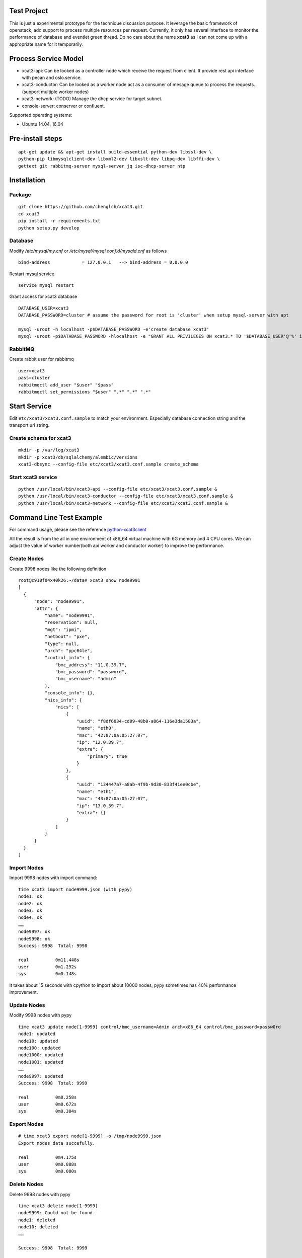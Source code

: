 Test Project
============

This is just a experimental prototype for the technique discussion purpose. It
leverage the basic framework of openstack, add support to process multiple
resources per request. Currently, it only has several interface to monitor the
performance of database and eventlet green thread. Do no care about the name
**xcat3** as I can not come up with a appropriate name for it temporarily.

Process Service Model
=====================

* xcat3-api: Can be looked as a controller node which receive the request from
  client. It provide rest api interface with pecan and oslo.service.
* xcat3-conductor: Can be looked as a worker node act as a consumer of mesage
  queue to process the requests. (support multiple worker nodes)
* xcat3-network: (TODO) Manage the dhcp service for target subnet.
* console-server: conserver or confluent.

Supported operating systems:

* Ubuntu 14.04, 16.04

Pre-install steps
=================

::

  apt-get update && apt-get install build-essential python-dev libssl-dev \
  python-pip libmysqlclient-dev libxml2-dev libxslt-dev libpq-dev libffi-dev \
  gettext git rabbitmq-server mysql-server jq isc-dhcp-server ntp

Installation
============

Package
-------
::

  git clone https://github.com/chenglch/xcat3.git
  cd xcat3
  pip install -r requirements.txt
  python setup.py develop

Database
--------

Modify `/etc/mysql/my.cnf` or `/etc/mysql/mysql.conf.d/mysqld.cnf` as
follows ::


  bind-address            = 127.0.0.1   --> bind-address = 0.0.0.0

Restart mysql service ::

  service mysql restart

Grant access for xcat3 database
::

  DATABASE_USER=xcat3
  DATABASE_PASSWORD=cluster # assume the password for root is 'cluster' when setup mysql-server with apt

  mysql -uroot -h localhost -p$DATABASE_PASSWORD -e'create database xcat3'
  mysql -uroot -p$DATABASE_PASSWORD -hlocalhost -e "GRANT ALL PRIVILEGES ON xcat3.* TO '$DATABASE_USER'@'%' identified by '$DATABASE_PASSWORD';"

RabbitMQ
--------

Create rabbit user for rabbitmq ::

  user=xcat3
  pass=cluster
  rabbitmqctl add_user "$user" "$pass"
  rabbitmqctl set_permissions "$user" ".*" ".*" ".*"

Start Service
=============

Edit ``etc/xcat3/xcat3.conf.sample`` to match your environment. Especially
database connection string and the transport url string.

Create schema for xcat3
-----------------------
::

  mkdir -p /var/log/xcat3
  mkdir -p xcat3/db/sqlalchemy/alembic/versions
  xcat3-dbsync --config-file etc/xcat3/xcat3.conf.sample create_schema

Start xcat3 service
-------------------
::

  python /usr/local/bin/xcat3-api --config-file etc/xcat3/xcat3.conf.sample &
  python /usr/local/bin/xcat3-conductor --config-file etc/xcat3/xcat3.conf.sample &
  python /usr/local/bin/xcat3-network --config-file etc/xcat3/xcat3.conf.sample &

Command Line  Test Example
==========================

For command usage, please see the reference
`python-xcat3client <https://github.com/chenglch/python-xcat3client>`_

All the result is from the all in one environment of x86_64 virtual machine
with 6G memory and 4 CPU cores. We can adjust the value of worker number(both
api worker and conductor worker) to improve the performance.

Create Nodes
------------
Create 9998 nodes like the following definition
::

  root@c910f04x40k26:~/data# xcat3 show node9991
  [
    {
        "node": "node9991",
        "attr": {
            "name": "node9991",
            "reservation": null,
            "mgt": "ipmi",
            "netboot": "pxe",
            "type": null,
            "arch": "ppc64le",
            "control_info": {
                "bmc_address": "11.0.39.7",
                "bmc_password": "password",
                "bmc_username": "admin"
            },
            "console_info": {},
            "nics_info": {
                "nics": [
                    {
                        "uuid": "f8df6034-cd09-48b0-a864-116e3da1583a",
                        "name": "eth0",
                        "mac": "42:87:0a:05:27:07",
                        "ip": "12.0.39.7",
                        "extra": {
                            "primary": true
                        }
                    },
                    {
                        "uuid": "134447a7-a8ab-4f9b-9d30-833f41ee0cbe",
                        "name": "eth1",
                        "mac": "43:87:0a:05:27:07",
                        "ip": "13.0.39.7",
                        "extra": {}
                    }
                ]
            }
        }
    }
  ]

Import Nodes
------------
Import 9998 nodes with import command:
::

  time xcat3 import node9999.json (with pypy)
  node1: ok
  node2: ok
  node3: ok
  node4: ok
  ……
  node9997: ok
  node9998: ok
  Success: 9998  Total: 9998

  real   	0m11.448s
  user   	0m1.292s
  sys    	0m0.148s

It takes about 15 seconds with cpython to import about 10000 nodes, pypy
sometimes has 40% performance improvement.


Update Nodes
------------
Modify 9998 nodes with pypy
::

  time xcat3 update node[1-9999] control/bmc_username=Admin arch=x86_64 control/bmc_password=passw0rd
  node1: updated
  node10: updated
  node100: updated
  node1000: updated
  node1001: updated
  ……
  node9997: updated
  Success: 9998  Total: 9999

  real   	0m8.258s
  user   	0m0.672s
  sys    	0m0.304s

Export Nodes
------------
::

  # time xcat3 export node[1-9999] -o /tmp/node9999.json
  Export nodes data succefully.

  real   	0m4.175s
  user   	0m0.888s
  sys    	0m0.080s

Delete Nodes
------------

Delete 9998 nodes with pypy
::

  time xcat3 delete node[1-9999]
  node9999: Could not be found.
  node1: deleted
  node10: deleted
  ……

  Success: 9998  Total: 9999

  real   	0m3.253s
  user   	0m0.384s
  sys    	0m0.192s

Update network configuration to enable dhcp service
---------------------------------------------------

::

  # network
  xcat3 network-create c920 subnet=10.0.0.0 netmask=255.0.0.0 gateway=10.0.0.103


Make DHCP
---------

Generate dhcp configuration file for target nodes
::

  time xcat3 deploy node[0-9999] --state dhcp
  ……
  Success: 10000  Total: 10000

  real   	0m19.485s
  user   	0m0.165s
  sys    	0m0.065s

Clean up the dhcp or nodeset contents
::

  time xcat3 deploy node[0-9999] -d
  Success: 10000  Total: 10000

  real   	0m13.151s
  user   	0m0.165s
  sys    	0m0.065s